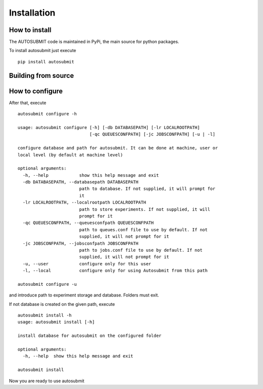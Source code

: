 ############
Installation
############

How to install
===============

The AUTOSUBMIT code is maintained in PyPi, the main source for python packages.

To install autosubmit just execute

::

	pip install autosubmit


Building from source
====================


How to configure
================

After that, execute
::

    autosubmit configure -h

    usage: autosubmit configure [-h] [-db DATABASEPATH] [-lr LOCALROOTPATH]
                                [-qc QUEUESCONFPATH] [-jc JOBSCONFPATH] [-u | -l]

    configure database and path for autosubmit. It can be done at machine, user or
    local level (by default at machine level)

    optional arguments:
      -h, --help            show this help message and exit
      -db DATABASEPATH, --databasepath DATABASEPATH
                            path to database. If not supplied, it will prompt for
                            it
      -lr LOCALROOTPATH, --localrootpath LOCALROOTPATH
                            path to store experiments. If not supplied, it will
                            prompt for it
      -qc QUEUESCONFPATH, --queuesconfpath QUEUESCONFPATH
                            path to queues.conf file to use by default. If not
                            supplied, it will not prompt for it
      -jc JOBSCONFPATH, --jobsconfpath JOBSCONFPATH
                            path to jobs.conf file to use by default. If not
                            supplied, it will not prompt for it
      -u, --user            configure only for this user
      -l, --local           configure only for using Autosubmit from this path

    autosubmit configure -u

and introduce path to experiment storage and database. Folders must exit.

If not database is created on the given path, execute
::

    autosubmit install -h
    usage: autosubmit install [-h]

    install database for autosubmit on the configured folder

    optional arguments:
      -h, --help  show this help message and exit

    autosubmit install

Now you are ready to use autosubmit